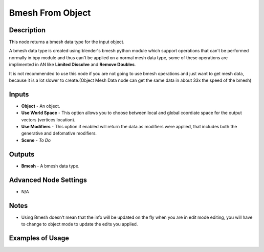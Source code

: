Bmesh From Object
=================

Description
-----------
This node returns a bmesh data type for the input object.

A bmesh data type is created using blender's bmesh python module which support operations that can't be performed normally in bpy module and thus can't be applied on a normal mesh data type, some of these operations are implimented in AN like **Limited Dissolve** and **Remove Doubles**.

It is not recommended to use this node if you are not going to use bmesh operations and just want to get mesh data, because it is a lot slower to create.(Object Mesh Data node can get the same data in about 33x the speed of the bmesh)

.. image:: images/bmesh_from_object_node.png
   :width: 160pt

Inputs
------

- **Object** - An object.
- **Use World Space** - This option allows you to choose between local and global coordiate space for the output vectors (vertices location).
- **Use Modifiers** - This option if enabled will return the data as modifiers were applied, that includes both the generative and defomative modifiers.
- **Scene** - `To Do`

Outputs
-------

- **Bmesh** - A bmesh data type.

Advanced Node Settings
----------------------

- N/A

Notes
-----

- Using Bmesh doesn't mean that the info will be updated on the fly when you are in edit mode editing, you will have to change to object mode to update the edits you applied.

Examples of Usage
-----------------

.. image:: gifs/bmesh_from_object_node_example.gif
